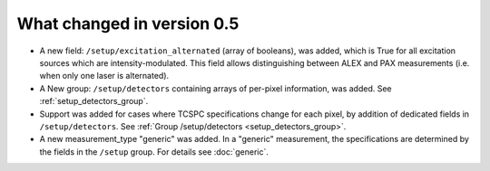 .. _version0.5:

What changed in version 0.5
===========================

- A new field: ``/setup/excitation_alternated`` (array of booleans), was added, which is True
  for all excitation sources which are intensity-modulated.
  This field allows distinguishing between ALEX and PAX measurements (i.e.
  when only one laser is alternated).

- A New group: ``/setup/detectors`` containing arrays of per-pixel information, was added.
  See :ref:`setup_detectors_group`.

- Support was added for cases where TCSPC specifications change for each pixel, by addition of 
  dedicated fields in ``/setup/detectors``.
  See :ref:`Group /setup/detectors <setup_detectors_group>`.

- A new measurement_type "generic" was added. In a "generic" measurement, the
  specifications are determined by the fields in the ``/setup`` group.
  For details see :doc:`generic`.
